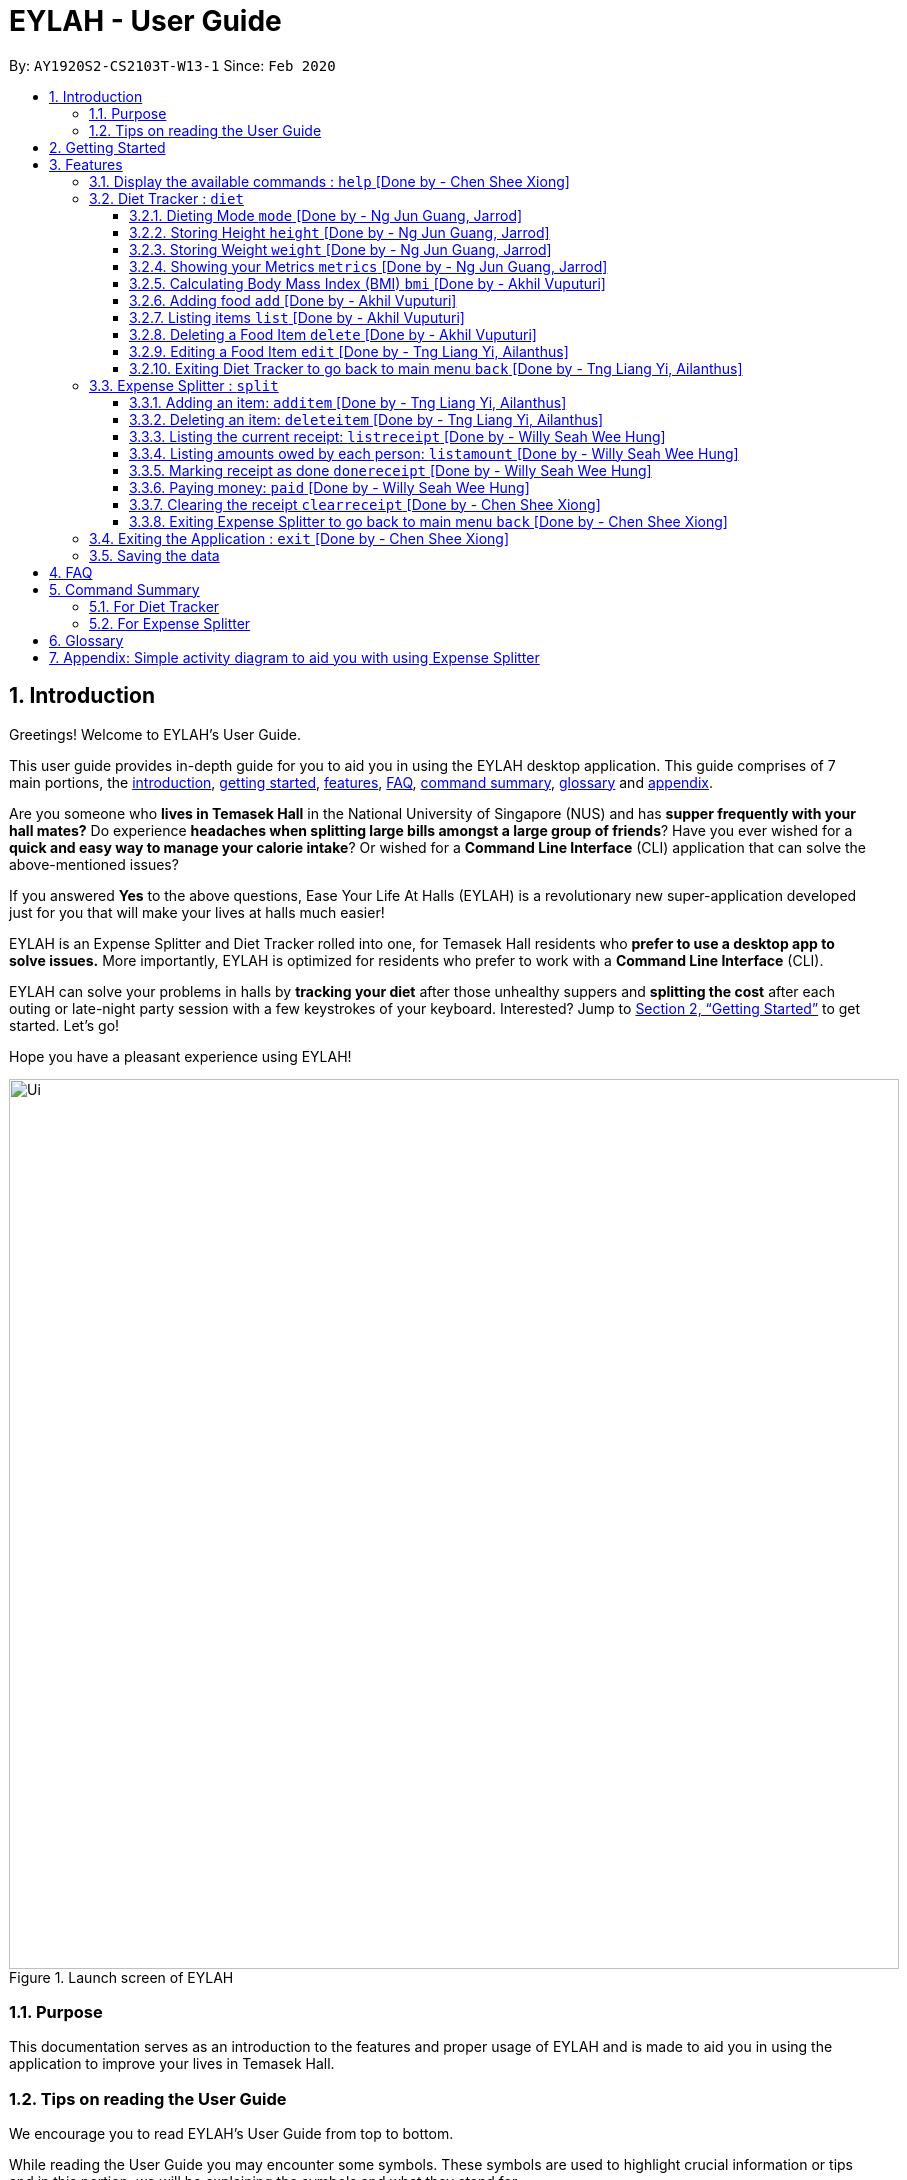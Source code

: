 = EYLAH - User Guide
:site-section: UserGuide
:toc:
:toc-title:
:toclevels: 5
:toc-placement: preamble
:sectnums:
:imagesDir: images
:stylesDir: stylesheets
:xrefstyle: full
:experimental:
ifdef::env-github[]
:tip-caption: :bulb:
:note-caption: :information_source:
:warning-caption: :warning:
endif::[]
:repoURL: https://github.com/AY1920S2-CS2103T-W13-1/main

By: `AY1920S2-CS2103T-W13-1`      Since: `Feb 2020`

[[intro]]
== Introduction
//tag::intro[]

Greetings! Welcome to EYLAH's User Guide.

This user guide provides in-depth guide for you to aid you in using the
EYLAH desktop application. This guide comprises of 7 main portions,
the <<intro, introduction>>, <<getting-started, getting started>>, <<Features,features>>, <<faq, FAQ>>,
<<command-summary, command summary>>, <<glossary, glossary>> and <<AppendixA, appendix>>.

Are you someone who *lives in Temasek Hall* in the National University of Singapore (NUS) and
has *supper frequently with your hall mates?* Do experience *headaches when splitting large bills amongst
a large group of friends*? Have you ever wished for a *quick and easy way to manage your calorie intake*?
Or wished for a *Command Line Interface* (CLI) application that can solve the above-mentioned issues?

If you answered *Yes* to the above questions, Ease Your Life At Halls (EYLAH) is a revolutionary new
super-application developed just for you that will make your lives at halls much easier!

EYLAH is an Expense Splitter and Diet Tracker rolled into one, for Temasek Hall residents who *prefer to use a desktop
app to solve issues.* More importantly, EYLAH is optimized for residents who prefer to work with a *Command Line
Interface* (CLI).

EYLAH can solve your problems in halls by *tracking your diet* after those unhealthy suppers
and *splitting the cost* after each outing or late-night party session with a few keystrokes of your keyboard.
Interested? Jump to <<Getting Started>> to get started. Let's go!

Hope you have a pleasant experience using EYLAH!

.Launch screen of EYLAH
image::Ui.png[width="890"]
//end::intro[]

=== Purpose
This documentation serves as an introduction to the features and proper usage of EYLAH and is made to aid you
in using the application to improve your lives in Temasek Hall.


=== Tips on reading the User Guide
We encourage you to read EYLAH's User Guide from top to bottom.

While reading the User Guide you may encounter some symbols.
These symbols are used to highlight crucial information or tips and in this portion, we will be explaining the symbols
and what they stand for.

These symbols include:

[NOTE]
====
This block of text with a blue exclamation mark indicates *additional notes* and *information* that you should
consider to prevent unexpected behaviour you are using EYLAH.
====

[TIP]
====
This block of text with a yellow light bulb indicates *additional tips* that will help you when using EYLAH.
====

[WARNING]
====
This block of text with a warning sign indicates warnings, information you should take extreme note of.
====

kbd:[Enter] - This symbol indicates the enter button on the keyboard.

`markup` - A grey highlight (known as a mark-up) indicates a command that can be inputted into EYLAH. +

`[-c Calories]` - For some commands there are optional fields. Keywords placed in square brackets are optional fields. +
(e.g: `edit INDEX [-n NAME] [-c CALORIES]`)

Lastly, blue underlined words like link:[this] will lead you to other portions of the User Guide or to an external
website.

[[getting-started]]
== Getting Started

Need help setting up EYLAH? Simply follow the steps below to get started in no time!

.  Ensure you have `Java 11` or above installed in your Computer.
.  Download the latest `CS2103-W13-1.EYLAH.jar` link:{repoURL}/releases[here].
.  Copy the file to the folder you want to use as the home folder for EYLAH.
.  Navigate to the folder using terminal and to run the jar file type `java -jar CS2103-W13-1.EYLAH.jar` to start
EYLAH.
. You should see an image similar to Figure 1 above.
Type your command in the space below Enter command and press kbd:[Enter] to execute it. +
e.g. typing *`help`* and pressing kbd:[Enter] will show you the commands you can type.
.  Some example commands you can try:

* `1` or `diet`: enters the Diet Tracker component of EYLAH.
* `2` or `split`: enters the Expense Splitter component of EYLAH.
* `help`: shows the list of commands you can execute at each page.
* `exit`: exits the application.

.  Refer to <<Features>> for details of each command.

[[Features]]
== Features

In this section, you can find *all* the commands of EYLAH, together with
some tips and tricks you can use to improve your user
experience while using EYLAH.

.This table shows you a summary of commands in EYLAH.

[cols= "50%, 50%"]

|===
|*Diet Tracker*  | *Expense Splitter*
| <<mode, mode>>
| <<additem, additem>>

| <<height, height>>
| <<deleteitem, deleteitem>>

| <<weight, weight>>
| <<listreceipt, listreceipt>>

| <<metrics, metrics>>
| <<listamount, listamount>>

| <<calculatebmi, bmi>>
| <<donereceipt, donereceipt>>

| <<addfood, add>>
| <<paid, paid>>

| <<listfooditem, list>>
| <<clearreceipt, clearreceipt>>

| <<deletefooditem, delete>>
| <<help, help>>

| <<editfooditem, edit>>
| <<dietback, back>>

| <<help, help>>
|

| <<splitback, back>>
|

|===

====
*Command Format* +
In this section, you will learn more about the format of commands that will be used.

* Words in `UPPER_CASE` are compulsory parameters inputted by you. +
e.g: in `additem -i ITEMNAME -p ITEMPRICE -n NAME`. +
`ITEMNAME`, `ITEMPRICE` and `NAME` are parameters you are required to input.

* Items in square brackets are optional. +
 e.g: `paid INDEX [AMOUNT]` can be used as `paid 1` or as
`paid 1 3.90`.

* Parameters with `…`​ after them can be used multiple times (including zero times). +
e.g: `[-n NAME]...` can be used as
`-n Charlotte`, `-n Alice` `-n Bob` or you can leave it empty.
====

//tag::help[]
[[help]]
=== Display the available commands : `help` [Done by - Chen Shee Xiong]

In this section, you will learn more about `help` command, <<howtousehelpcommand, how to use it>>
and the <<helpexpectedoutcome, expected outcome>> after using the `help` command.

*Summary of Help Command:* +
`help` Whenever you are uncertain, you can use the `help` command to see the list of commands available to you.
This command can be used everywhere in the application.

[[howtousehelpcommand]]
*How to use the Help Command:*

Format: +
`help` +

Valid Example: +
`help`

[[helpexpectedoutcome]]
*Expected outcome:*

*Main Menu:*

.Main Menu Help
image::main_help.png[width="890"]

*Diet Tracker Mode:*

.Diet Tracker Help
image::diethelp.png[width="890"]

*Expense Splitter Mode:*

.Expense Splitter Help
image::splithelp.png[width="890"]

*Additional notes and tips* +

[NOTE]
====
`help` in the main menu and the different modes will display different help information.
====

//end::help[]

'''

//tag::diettrackerintro[]
=== Diet Tracker : `diet`

Using a Dieting Application has never been easier! You can easily achieve the functionalities of a standard Dieting
Application with Diet Tracker.

Diet Tracker will help you achieve your ideal weight and body mass!

You can store all your food intake for any day and calculate useful information required for you to achieve your goal!

Here are some of the prefixes used for diet tracker:
|===
|*Prefix* | *Representation*
| -n | Name of Food
| -c | Calories
| -i | Index
| -g | Gain
| -m | Maintain
| -l | Lose
| -a | All
| -d | By Past Num of Days
| -t | By Tag
| -h | Height
| -w | Weight
|===

'''
//end::diettrackerintro[]

//tag::diettrackermode[]
[[mode]]
==== Dieting Mode `mode` [Done by - Ng Jun Guang, Jarrod]

In this section, you will learn more about the `mode` command, <<howtousemodecommand, how to use it>>
and the <<modeexpectedoutcome, expected outcome>> after using the
`mode` command.

*Summary of Mode Command:* +
`mode` You can set your desired dieting goal with the different modes that set a limit on your daily
calorie intake.

Switch the dieting mode, based on the following modes: +

* Lose Weight (-l) (2000 calorie limit)
* Gain Weight (-g) (3000 calorie limit)
* Maintain (-m) (2500 calorie limit)

[[howtousemodecommand]]
*How to use the Mode Command:*

Format: +
`mode [-l] [-g] [-m]` +

Valid Example: +
`mode -l`

[WARNING]
You must only input *EXACTLY ONE* mode per mode command.

[[modeexpectedoutcome]]
*Expected outcome:*

.Diet Tracker Mode Command
image::dietTrackerModeCommandSuccessPhoto.png[width="890"]

*Additional notes & tips:* +

[NOTE]
====
* The default mode is MAINTAIN if you have not set your mode.

* The calorie limits are calculated based on that of an average human.

* Your daily calorie intake status can be monitored with the `list` command.
====

[TIP]
====
* Switch your Dieting Mode to help yourself reach your diet targets better!
* Check your currently chosen Dieting Mode with the `metrics` command.
====
//end::diettrackermode[]

'''

//tag::diettrackerheight[]
[[height]]
==== Storing Height `height` [Done by - Ng Jun Guang, Jarrod]

In this section, you will learn more about the `height` command, <<howtouseheightcommand, how to use it>>
and the <<heightexpectedoutcome, expected outcome>> after using the
`height` command.

*Summary of Height Command:* +
`height` You can use this command to save your height to the Diet Tracker.

[[howtouseheightcommand]]
*How to use the Height Command:*

Format: +
`height HEIGHT` +

Valid Example: +
`height 170.2`

[[heightexpectedoutcome]]
*Expected outcome:*

.Diet Tracker Height Command
image::dietTrackerHeightCommandSuccessPhoto.png[width="890"]

*Additional notes & tips:* +

[NOTE]
====
* Height is in centimetres (cm).

* Decimal places are accepted, i.e. `height 172.305` is accepted.
====

[TIP]
====
Check your stored height with `metrics`.
====
//end::diettrackerheight[]

'''
//tag::diettrackerweight[]
[[weight]]
==== Storing Weight `weight` [Done by - Ng Jun Guang, Jarrod]

In this section, you will learn more about the `weight` command, <<howtouseweightcommand, how to use it>>
and the <<weightexpectedoutcome, expected outcome>> after using the
`weight` command.

*Summary of Weight Command:* +
`weight` You can use this command to save your weight to the Diet Tracker.

[[howtouseweightcommand]]
*How to use the Weight Command:*

Format: +
`weight WEIGHT` +

Valid Example: +
`weight 65.7`

[[weightexpectedoutcome]]
*Expected outcome:*

.Diet Tracker Weight Command
image::dietTrackerWeightCommandSuccessPhoto.png[width="890"]

*Additional notes & tips:* +

[NOTE]
====
* Weight is in kilograms (kg).

* Decimal places are accepted, i.e. `weight 65.77` is accepted.
====

[TIP]
====
Check your stored weight with `metrics`.
====
//end::diettrackerweight[]

'''

//tag::diettrackermetrics[]
[[metrics]]
==== Showing your Metrics `metrics` [Done by - Ng Jun Guang, Jarrod]

In this section, you will learn more about the `metrics` command, <<howtousemetricscommand, how to use it>>
and the <<metricsexpectedoutcome, expected outcome>> after using the `metrics` command.

*Summary of Metrics Command:* +
`metrics` You can display your individual metrics (Height, Weight and Mode) to check them.

It will display the following data: +

* Your height
* Your weight
* Your chosen Dieting Mode

[[howtousemetricscommand]]
*How to use the Metrics Command:*

Format: +
`metrics` +

Valid Example: +
`metrics`

[[metricsexpectedoutcome]]
*Expected outcome:*

.Diet Tracker Metrics Command
image::dietTrackerMetricsCommandSuccessPhoto.png[width="890"]

*Additional notes & tips:* +

[NOTE]
====
Diet Tracker will prompt you if you did not have any previously stored height or weight.
====

[TIP]
====
Use this to check if you have previously stored a height, a weight, or choose your Dieting Mode.
====
//end::diettrackermetrics[]

'''

//tag::diettrackerbmi[]
[[calculatebmi]]
==== Calculating Body Mass Index (BMI) `bmi` [Done by - Akhil Vuputuri]

In this section, you will learn more about the `bmi` command, <<howtousebmicommand, how to use it>>
and the <<bmiexpectedoutcome, expected outcome>> after using the `bmi` command.

*Summary of Bmi Command:* +
`bmi` You can calculate your BMI either through an input height and weight or your previously stored height and weight. +

It will display the following data: +

* BMI value

[[howtousebmicommand]]
*How to use the Bmi Command:*

****
* There are 3 ways to use `bmi`:
. There is no input height and weight.
** This will use the height and weight that is current stored in the application.

. There is either no input height or input weight.
** This will use the stored height (in the case of missing input height)
or stored weight (in the case of missing input weight) to do the calculation instead.

. There is an input height and weight.
** This will simply calculate the bmi with the input height and weight.
****

Format: +
`bmi [-h HEIGHT] [-w WEIGHT]` +

Valid Examples:

* `height 172` +
`weight 65` +
`bmi` +
Change your height and your weight to your current measurements before calculating your BMI.
BMI is calculated based off the stored height and weight in this instance.
* `height 173.5` +
`bmi -w 59.9` +
Change your height to your current measurements before calculating you BMI.
BMI is calculated based off the stored height and input weight in this instance.
* `bmi -h 172 -w 65.5` +
Calculate BMI based on the input height and weight values.

[[bmiexpectedoutcome]]
*Expected outcome:*

.Diet Tracker Bmi Command
image::dietTrackerBmiCommandSuccessPhoto.png[width="890"]

*Additional notes & tips:* +

[TIP]
====
If you are unsure whether you have already input your height and weight, you can use the `metrics` command to check if
you have done so.
====
//end::diettrackerbmi[]

'''

//tag::diettrackeradd[]
[[addfood]]
==== Adding food `add` [Done by - Akhil Vuputuri]

In this section, you will learn more about the `add` command, <<howtouseaddcommand, how to use it>>
and the <<addexpectedoutcome, expected outcome>> after using the
`add` command.

*Summary of Add Command:* +
`add` You can use this command to add a food to the list.

[[howtouseaddcommand]]
*How to use the Add Command:*

Format: +
`add -n NAME -c CALORIES [-t TAG]...` +

Valid Example: +
`add -n Fishball Noodles -c 383 -t favourite -t noodles`

[[addexpectedoutcome]]
*Expected outcome:*

.Diet Tracker Add Command
image::dietTrackerAddCommandSuccessPhoto.png[width="890"]

*Additional notes & tips:* +

[NOTE]
====
* Name and calories are compulsory.
* Tags are optional.
* Any food that you add will be added based on the time that you keyed in the food data.
As of Diet Tracker's current functionalities, you cannot add in foods that you have consumed the day before while
also setting that food to appear for the previous day's data.
====
//end::diettrackeradd[]

'''

//tag::diettrackerlist[]
[[listfooditem]]
==== Listing items `list` [Done by - Akhil Vuputuri]

In this section, you will learn more about the `list` command, <<howtouselistcommand, how to use it>>
and the <<listexpectedoutcome, expected outcome>> after using the
`list` command.

*Summary of List Command:* +
`list` You can use this function to list out the different foods that you have consumed and their total calories.
Different listing modes allow you to watch your overall diet during the period, or how much you can/should eat based
on your daily intake.

Displays different data based on the below flags:

* Food consumed for the day (NO FLAG)
* All food ever consumed (-a)
* Food consumed for the past number of days (-d)
* All food with the given tag (-t)


[[howtouselistcommand]]
*How to use the List Command:*

Format: +
`list [-a] [-d NUMDAYS] [-t TAGNAME]` +

Valid Examples: +
`list` +
`list -a` +
`list -d 3` +
`list -t healthy`

[[listexpectedoutcome]]
*Expected outcome:*

.Diet Tracker List Command
image::dietTrackerListCommandSuccessPhoto.png[width="890"]

*Additional notes & tips:* +

[NOTE]
====
* Default value of list is for food consumed for the day.
* For the `-d` tag, the amount of days specified must be a positive number.
* Calorie intake based on mode is only shown when listing food for the day.
====
//end::diettrackerlist[]

'''

//tag::diettrackerdelete[]
[[deletefooditem]]
==== Deleting a Food Item `delete` [Done by - Akhil Vuputuri]

In this section, you will learn more about the `delete` command, <<howtousedeletecommand, how to use it>>
and the <<deleteexpectedoutcome, expected outcome>> after using the
`delete` command.

*Summary of Delete Command:* +
`delete` You can delete a food item based on the previous list of Foods that you have listed. +

[[howtousedeletecommand]]
*How to use the Delete Command:*

Format: +
`delete INDEX` +

****
* Deletes the food item at the specified index of the list.
* The index refers to the index number shown in the displayed food list.
* The index *must be a positive number*.
****

Valid Example: +
`list` +
`delete 2` +
Deletes the 2nd row of food data from today's list of food.

[WARNING]
You *MUST* use `list` to check the list of items to identify a target to edit. This would ensure that you get the
correct index of the item.

[[deleteexpectedoutcome]]
*Expected outcome:*

.Diet Tracker Delete Command
image::dietTrackerDeleteCommandSuccessPhoto.png[width="890"]

*Additional notes & tips:* +

[TIP]
====
You can list based on time period or tags to find the item that you want to delete.
====
//end::diettrackerdelete[]

'''

//tag::diettrackeredit[]
[[editfooditem]]
==== Editing a Food Item `edit` [Done by - Tng Liang Yi, Ailanthus]

In this section, you will learn more about the `edit` command, <<howtouseeditcommand, how to use it>>
and the <<editexpectedoutcome, expected outcome>> after using the
`edit` command.

*Summary of Edit Command:* +
`edit` You can edit either the food name or the calories of the food at the specified index. +

[[howtouseeditcommand]]
*How to use the Edit Command:*

Format: +
`edit -i INDEX [-n NAME] [-c CALORIES]` +

****
* Edits the food item at the specified index.
* The index refers to the index number shown in the displayed food list.
* The index *must be a positive number*.
* At least one of the optional fields must be provided.
* Existing values will be updated to the inputted values.
****

Valid Example: +
`edit -i 2 -n Chicken Rice -c 585` +
Edits the name of the food item at index 2 to be 'Chicken Rice' and the calories to be '585'.

[WARNING]
You *MUST* use `list` to check the list of items to identify a target to edit. This would ensure that you get the
correct index of the item.

[[editexpectedoutcome]]
*Expected outcome:*

.Diet Tracker Edit Command
image::dietTrackerEditCommandSuccessPhoto.png[width="890"]

*Additional notes & tips:* +

[TIP]
====
You can list based on time period or tags to find the item that you want to edit.
====
//end::diettrackeredit[]

'''


//tag::diettrackerback[]
[[dietback]]
==== Exiting Diet Tracker to go back to main menu `back` [Done by - Tng Liang Yi, Ailanthus]
In this section, you will learn more about the `back` command, <<howtousedietbackcommand,how to use it>>
and the <<dietbackexpectedoutcome,expected outcome>> after using the `back` command.

*Summary of Back Command:* +
`back` allows you to exits Diet Tracker mode to go back to main menu of the application.

[[howtousedietbackcommand]]
*How to use the Back Command:*

Format: +
`back`

Valid Example: +
`back`

[[dietbackexpectedoutcome]]
*Expected outcome:*

.Diet Tracker Back Command
image::dietTrackerBackCommandSuccessPhoto.png[width="890"]
//end::diettrackerback[]

'''

//tag::introtoexpensesplitter[]
=== Expense Splitter : `split`
Are you getting a headache from splitting *that* ever-so-complicated bill?

With EYLAH, splitting a large receipt with friends has never been easier! All you have to do is add the item,
it's price and the names involved in splitting the cost of that item and EYLAH will calculate the rest for you!

We have drawn some diagrams to help you visualize the workflow of
Expense Splitter. Click <<AppendixA, here>> to find out more!


Here are some of the prefixes used in Expense Splitter:
|===
|*Prefix* | *Representation*
| -i | Item Name
| -p | Item Price
| -n | Name of Person
|===


'''
//end::introtoexpensesplitter[]
//tag::additem[]
[[additem]]
==== Adding an item: `additem` [Done by - Tng Liang Yi, Ailanthus]
In this section, you will learn more about the `additem` command, <<howtouseadditemcommand,how to use it>>
and the <<additemexpectedoutcome,expected outcome>> after using the `additem` command.

*Summary of Add Item Command:* +
`additem` You can add an item, it's price and the persons involved in sharing the cost of that item.

[[howtouseadditemcommand]]
*How to use the Add Item Command:*

Format: +
`additem -i ITEMNAME -p PRICE -n NAME` +
`additem -i ITEMNAME -p PRICE -n NAME [-n NAME]...` +

Valid Example: +
`additem -i pizza -p 30 -n bob` +
`additem -i pasta -p 19.90 -n alice -n bob -n charlie`

[[additemexpectedoutcome]]
*Expected outcome:*

.Expense Splitter Add Item Command
image::expensesplitteradditemexpectedoutcome.png[width="890"]

*Additional notes & tips:* +

[NOTE]
====
* Price can be up to 2 decimal places, i.e. 7.99.
There is no need to add the dollar sign ($).

* The maximum price of an item is 10,000.

* All names inputted will automatically be converted to lowercase. (e.g: Bob -> bob)
====
//end::additem[]
'''
//tag::deleteitem[]
[[deleteitem]]
==== Deleting an item: `deleteitem` [Done by - Tng Liang Yi, Ailanthus]
In this section, you will learn more about the `deleteitem` command, <<howtousedeleteitemcommand,how to use it>>
and the <<deleteitemexpectedoutcome,expected outcome>> after using the `deleteitem` command.

*Summary of Delete Item Command:* +
`deleteitem` You can delete an item from the receipt.

[[howtousedeleteitemcommand]]
*How to use the Delete Item Command:*

Format: +
`deleteitem INDEX` +

Valid Example: +
`deleteitem 3`

[[deleteitemexpectedoutcome]]
*Expected outcome:*

.Expense Splitter Delete Item Command
image::expensesplitterdeleteitemexpectedoutcome.png[width="890"]

*Additional notes & tips:* +

[TIP]
Use `listreceipt` to view your item indices before deletion.

//end::deleteitem[]
'''
//tag::listreceipt[]
[[listreceipt]]
==== Listing the current receipt: `listreceipt` [Done by - Willy Seah Wee Hung]
In this section, you will learn more about the `listreceipt` command, <<howtouselistreceiptcommand,how to use it>>
and the <<listreceiptexpectedoutcome,expected outcome>> after using the
`listreceipt` command.

*Summary of List Receipt Command:* +
`listreceipt` You can use this command to display all the items in your current receipt.

[[howtouselistreceiptcommand]]
*How to use the List Receipt Command:*

Format: +
`listreceipt` +

Valid Example: +
`listreceipt`

[[listreceiptexpectedoutcome]]
*Expected outcome:*

.Expense Splitter List Receipt Command
image::listreceipt.png[width="890"]

*Additional notes & tips:* +

[NOTE]
Each entry in the receipt has the item's name, price and person(s) who is splitting that item with you thus you do
not have to remember who you split this item with!

[TIP]
Use the `listreceipt` command to find the index of the item in the receipt. The index is useful for commands
such as `deleteitem` where you are required to input the index of the item to be deleted.

//end::listreceipt[]

'''
//tag::listamount[]
[[listamount]]
==== Listing amounts owed by each person: `listamount` [Done by - Willy Seah Wee Hung]

In this section, you will learn more about the `listamount` command, <<howtouselistamountcommand,how to use it>>
and the <<listamountexpectedoutcome,expected outcome>> after using the
`listamount` command.

*Summary of List Amount Command:* +
`listamount` You can use this command to display how much each person owes you.

[[howtouselistamountcommand]]
*How to use the List Amount Command:*

Format: +
`listamount` +

Valid example: +
`listamount`

[[listamountexpectedoutcome]]
*Expected outcome:*

.Expense Splitter List Amount Command
image::listamount.png[width="890"]

*Additional notes & tips:* +

[NOTE]
====
* The person and the amount they owe you will be automatically saved after each command.
* A person is automatically removed from the list after they have completely paid the amount they owe you.
====

[TIP]
Use `listamount` command to find the index of the person who paid you. The index is useful for commands
such as `paid`.
//end::listamount[]

'''

//tag::donereceipt[]
[[donereceipt]]
==== Marking receipt as done `donereceipt` [Done by - Willy Seah Wee Hung]

In this section, you will learn more about the `donereceipt` command, <<howtousedonereceiptcommand,how to use it>>
and the <<donereceiptexpectedoutcome,expected outcome>> after using the `donereceipt` command.

*Summary of Done Receipt Command:* +
`donereceipt` You can use this command to mark the receipt as completed after you are done entering all the items.

[[howtousedonereceiptcommand]]
*How to use the Done Receipt Command:*

Format: +
`donereceipt`

Example: +
`donereceipt`

[WARNING]
After you use this command, you will be unable to add any new items using the `additem` command
or delete any items using the `deleteitem` command.

[[donereceiptexpectedoutcome]]
*Expected outcome:*

.Expense Splitter Done Receipt Command
image::donereceipt.png[width="890"]

*Additional notes & tips:* +

[NOTE]
====
* Use this command only after all items have been correctly added to the receipt.
* Now you are able to use the `paid` command!
====


//end::donereceipt[]
'''
//tag::paid[]
[[paid]]
==== Paying money: `paid` [Done by - Willy Seah Wee Hung]

In this section, you will learn more about the `paid` command, <<howtousepaidcommand,how to use it>> and the
<<paidcommandexpectedoutcome,expected outcome>> after using the
`paid` command.

*Summary of Paid Command:* +
`paid` You can use this command to reduce the amount of money a person owes you.

[[howtousepaidcommand]]
*How to use the Paid Command:*

Format: +

`paid INDEX [AMOUNT]` +

Valid examples: +

`paid 2` - This command means that the person at index 2 has paid you the full amount they owe you. +

`paid 3 3.90` - This command means that the person at index 3 has paid you $3.90.

****
* The index is a *compulsory* field that must be inputted by you. Use the command `listamount` to see the index of
the person.

* The amount is an *optional* field. It refers to the amount paid by that person. Leaving this field
empty is equivalent to the person paying you the full amount he/she owes you.

* The amount can be up to 2 decimal places, i.e. 7.99. There is no need to add the dollar sign ($).
****

[[paidcommandexpectedoutcome]]
*Expected outcome:*

.Expense Splitter Paid Command
image::paid.png[width="890"]

*Additional notes & tips:* +

[NOTE]
====
* You will only be able to use this command after you have marked the receipt as done using the
`donereceipt` command.
* The person will automatically be removed from the list if the amount he owes you drops to $0.
====

[TIP]
Use `listamount` command to find the index of the person who paid you.
//end::paid[]

'''

//tag::clearreceipt[]
[[clearreceipt]]
==== Clearing the receipt `clearreceipt` [Done by - Chen Shee Xiong]
In this section, you will learn more about the `clearreceipt` command, <<howtouseclearreceiptcommand,how to use it>>
and the <<clearreceiptexpectedoutcome,expected outcome>> after using the `clearreceipt` command.

*Summary of Clear Receipt Command:* +
`clearreceipt` You can use this receipt to remove all items from the receipt and start with a clean receipt.

[[howtouseclearreceiptcommand]]
*How to use the Clear Receipt Command:*

Format: +
`clearreceipt`

Valid Example: +
`clearreceipt`

[WARNING]
====
* If you use this command before marking the receipt as done via the `donereceipt` command, you will be removing all the
previously inputting items, as well as the amount owed by each person in this receipt.
* However, if you use this command after marking the receipt as done via the `donereceipt` command, the amount owed by
each person will still be present and will be accessible via the `listamount` command.
====

[[clearreceiptexpectedoutcome]]
*Expected outcome:*

.Expense Splitter Clear Receipt Command
image::expensesplitterclearreceiptexpectedoutcome.png[width="890"]

*Additional notes & tips:* +

[NOTE]
====
* After you use this command, you will be able to add new items using the `additem` command and delete items using the
`deleteitem` command.
* However, you will be unable to use the `paid` command.
====
//end::clearreceipt[]
'''

//tag::splitback[]
[[splitback]]
==== Exiting Expense Splitter to go back to main menu `back` [Done by - Chen Shee Xiong]
In this section, you will learn more about the `back` command, <<howtousesplitbackcommand,how to use it>>
and the <<splitbackexpectedoutcome,expected outcome>> after using the `back` command.

*Summary of Back Command:* +
`back` You can use this command to exit the Expense Splitter mode to go back to main menu of the application.

[[howtousesplitbackcommand]]
*How to use the Back Command:*

Format: +
`back`

Valid Example: +
`back`

[[splitbackexpectedoutcome]]
*Expected outcome:*

.Expense Splitter Back Command
image::expenseback.png[width="890"]
//end::splitback[]

'''

//tag::exit[]
[[exit]]
=== Exiting the Application : `exit` [Done by - Chen Shee Xiong]

In this section, you will learn more about `exit` command, <<howtouseexitcommand, how to use it>>
and the <<exitexpectedoutcome, expected outcome>> after using the `exit` command.

*Summary of Exit Command:* +
`exit` You can use this command everywhere in the application to exit.

[[howtouseexitcommand]]
*How to use the Exit Command:*

Format: +
`exit` +

Valid Example: +
`exit`

[[exitexpectedoutcome]]
*Expected outcome:*

.Exit Command
image::exit.png[width="890"]
//end::exit[]

'''

=== Saving the data
In this section, you will learn more about the saving mechanism of EYLAH. +

EYLAH will automatically help you store any information that you have inputted into the hard disk. +
You *do not* need to save manually.

[[faq]]
== FAQ
*Q*: How do I transfer my data to another Computer? +
*A*: Install the app in your other device and replace the data folder it creates with your previous EYLAH folder.

image::faq1.png[width="890"]
[[command-summary]]
== Command Summary
In this section, you can find out more about the commands supported by EYLAH, as well as their respective format and
example.

If you would like to know more about a specific command, simply click on the links provided in the table below and you
will be brought to the respective command.
//tag::commandsummaryfordiettracker[]

=== For Diet Tracker
.Summary of Command for Diet Tracker
|===
|Command |Format |Example

|<<addfood, *Adding Food*>>
|`add -n NAME -c CALORIES [-t TAGS]...`
|`add -n salad -c 235` +
`add -n fries -c 195 -t fastfood`

|<<deletefooditem, *Deleting Food*>>
|`delete INDEX`
|`delete 1` +
`delete 2`

|<<editfooditem, *Editing Food*>>
|`edit -i INDEX [-n NAME] [-c CALORIES]`
|`edit -i 1 -n carbonara -c 543` +
`edit -i 2 -n chips`

|<<listfooditem, *Listing Food*>>
|`list [-a] [-d NUMDAYS] [-t TAG]`
|`list` +
or +
`list -a` +
or +
`list -d 6` +
or +
`list -t healthy`

|<<mode, *Setting Mode*>>
|`mode MODE`
|`mode -l` +
or +
`mode -g` +
or +
`mode -h`

|<<height, *Storing Height*>>
|`height HEIGHT`
|`height 165` +
`height 172.5`

|<<weight, *Storing Weight*>>
|`weight WEIGHT`
|`weight 69` +
`weight 67.3`

|<<metrics, *Showing Metrics*>>
|`metrics`
|`metrics`

|<<calculatebmi, *Calculating BMI*>>
|`bmi [-h HEIGHT] [-w WEIGHT]`
|`bmi` +
or +
`bmi -h 172 -w 65.5` +
or +
`bmi -h 172` +
or
+
`bmi -w 65.7`

|<<help, *Getting Help*>>
|`help`
|`help`

|<<dietback, *Going Back*>>
|`back`
|`back`

|<<exit, *Exiting the Application*>>
|`exit`
|`exit`

|===
//end::commandsummaryfordiettracker[]
//tag::commandsummaryforexpensesplitter[]
=== For Expense Splitter

.Summary of Command for Expense Splitter
|===
|Command |Format |Example

|<<additem, *Adding Item*>>
|`additem` `-i ITEMNAME` `-p ITEMPRICE` `-n NAME` `[-n NAME]...`
|`additem` `-i pasta` `-p 5` `-n John` +
or +
`additem` `-i pasta` `-p 32` `-n John` `-n Carl` `-n Jasmine`

|<<deleteitem, *Deleting Item*>>
|`deleteitem` `INDEX`
|`deleteitem` `1` +
or +
`deleteitem` `2`

|<<listreceipt, *Listing Receipt*>>
|`listreceipt`
|`listreceipt`

|<<listamount, *Listing Amount*>>
|`listamount`
|`listamount`

|<<donereceipt, *Marking Receipt as Done*>>
|`donereceipt`
|`donereceipt`

|<<paid, *Getting Paid by Someone*>>
|`paid` `INDEX` `[AMOUNT]`
|`paid` `3`  +
or +
`paid` `3` `10.00` +
or +
`paid` `2` `10.0`

|<<clearreceipt, *Clearing Receipt*>>
|`clearreceipt`
|`clearreceipt`

|<<help, *Getting Help*>>
|`help`
|`help`

|<<splitback, *Going Back*>>
|`back`
|`back`

|<<exit, *Exiting the Application*>>
|`exit`
|`exit`

|===
//end::commandsummaryforexpensesplitter[]

[[glossary]]
== Glossary

.Glossary
[width="%",cols="<20%,<40,<40,options="header",]
|=======================================================================
|Term | Explanation | Examples

| Temasek Hall | This refers the one of the Halls of Residences in the National University of Singapore |

| Halls of Residences | This refers to student accommodation on campus |

| NUS | This is the short form of National University of Singapore. |

| SOC or SoC | This is the short form for School of Computing. |

| CLI | This is the short form for Command Line Interface. It processes commands to
TA-Tracker in the form of lines of text |

| Index | This refers to the position of an item on a list. | Index of 1 refers to the first
item in a list.

| Activity Diagram | This refers to the workflow of a software. | <<AppendixA,Appendix>>

|=======================================================================

[[AppendixA]]
== Appendix: Simple activity diagram to aid you with using Expense Splitter +

This diagram will help you understand the flow of Expense Splitter, thus improving your user experience.

The fully blackened circle at the top represents the start point while the circle
at the bottom represents the end point.

.Expense Splitter Activity Diagram
image::ExpenseSplitterActivityDiagramV2.png[width="890"]

{nbsp}

*Simplified Add Item Activity Diagram*  +

This diagram below is used in conjunction with the diagram directly above this.

.Simplified Add Item Activity Diagram
image::ExpenseSplitterActivityDiagram.png[width="890"]



